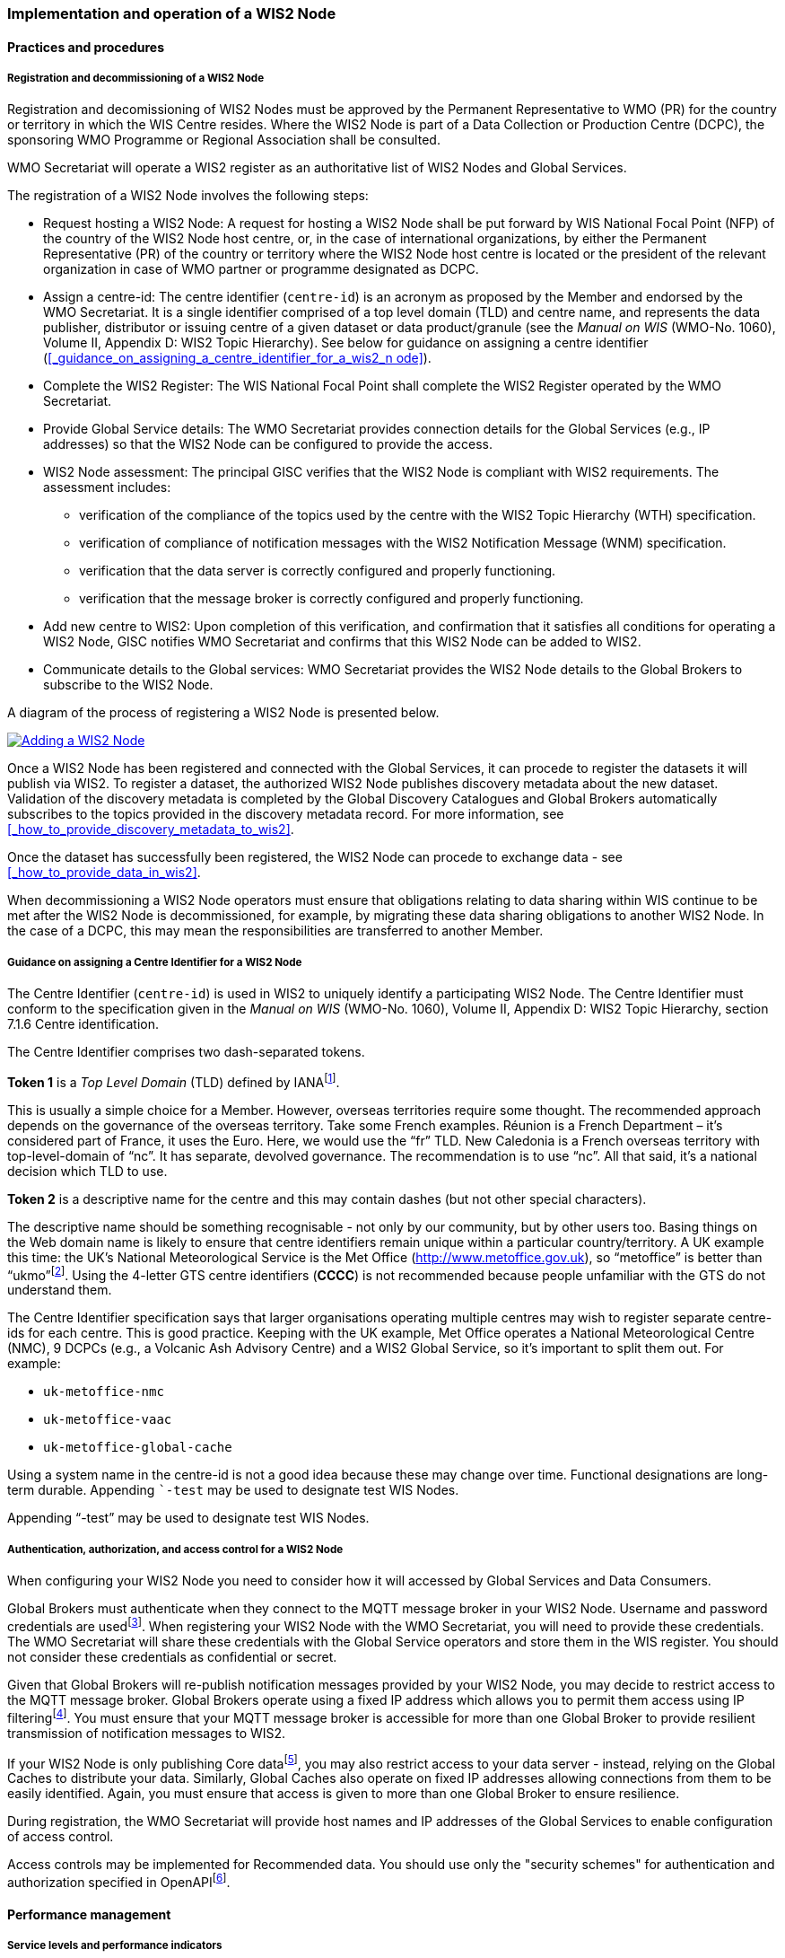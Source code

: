 === Implementation and operation of a WIS2 Node

==== Practices and procedures

===== Registration and decommissioning of a WIS2 Node

Registration and decomissioning of WIS2 Nodes must be approved by the Permanent Representative to WMO (PR) for the country or territory in which the WIS Centre resides. Where the WIS2 Node is part of a Data Collection or Production Centre (DCPC), the sponsoring WMO Programme or Regional Association shall be consulted.

WMO Secretariat will operate a WIS2 register as an authoritative list of WIS2 Nodes and Global Services. 

The registration of a WIS2 Node involves the following steps:

* Request hosting a WIS2 Node: A request for hosting a WIS2 Node shall be put forward by WIS National Focal Point (NFP) of the country of the WIS2 Node host centre, or, in the case of international organizations, by either the Permanent Representative (PR) of the country or territory where the WIS2 Node host centre is located or the president of the relevant organization in case of WMO partner or programme designated as DCPC.
* Assign a centre-id: The centre identifier (``centre-id``) is an acronym as proposed by the Member and endorsed by the WMO Secretariat. It is a single identifier comprised of a top level domain (TLD) and centre name, and represents the data publisher, distributor or issuing centre of a given dataset or data product/granule (see the _Manual on WIS_ (WMO-No. 1060), Volume II, Appendix D: WIS2 Topic Hierarchy). See below for guidance on assigning a centre identifier (<<_guidance_on_assigning_a_centre_identifier_for_a_wis2_n ode>>).
* Complete the WIS2 Register: The WIS National Focal Point shall complete the WIS2 Register operated by the WMO Secretariat.
* Provide Global Service details: The WMO Secretariat provides connection details for the Global Services (e.g., IP addresses) so that the WIS2 Node can be configured to provide the access. 
* WIS2 Node assessment: The principal GISC verifies that the WIS2 Node is compliant with WIS2 requirements. The assessment includes:
  - verification of the compliance of the topics used by the centre with the WIS2 Topic Hierarchy (WTH) specification.
  - verification of compliance of notification messages with the WIS2 Notification Message (WNM) specification.
  - verification that the data server is correctly configured and properly functioning.
  - verification that the message broker is correctly configured and properly functioning.
* Add new centre to WIS2: Upon completion of this verification, and confirmation that it satisfies all conditions for operating a WIS2 Node, GISC notifies WMO Secretariat and confirms that this WIS2 Node can be added to WIS2.
* Communicate details to the Global services: WMO Secretariat provides the WIS2 Node details to the Global Brokers to subscribe to the WIS2 Node.

A diagram of the process of registering a WIS2 Node is presented below.

image::images/add-wis2node.png[Adding a WIS2 Node,link=images/add-wis2node.png]

Once a WIS2 Node has been registered and connected with the Global Services, it can procede to register the datasets it will publish via WIS2. To register a dataset, the authorized WIS2 Node publishes discovery metadata about the new dataset. Validation of the discovery metadata is completed by the Global Discovery Catalogues and Global Brokers automatically subscribes to the topics provided in the discovery metadata record. For more information, see <<_how_to_provide_discovery_metadata_to_wis2>>.

Once the dataset has successfully been registered, the WIS2 Node can procede to exchange data - see <<_how_to_provide_data_in_wis2>>.

When decommissioning a WIS2 Node operators must ensure that obligations relating to data sharing within WIS continue to be met after the WIS2 Node is decommissioned, for example, by migrating these data sharing obligations to another WIS2 Node. In the case of a DCPC, this may mean the responsibilities are transferred to another Member.

===== Guidance on assigning a Centre Identifier for a WIS2 Node

The Centre Identifier (``centre-id``) is used in WIS2 to uniquely identify a participating WIS2 Node. The Centre Identifier must conform to the specification given in the _Manual on WIS_ (WMO-No. 1060), Volume II, Appendix D: WIS2 Topic Hierarchy, section 7.1.6 Centre identification.

The Centre Identifier comprises two dash-separated tokens.

*Token 1* is a _Top Level Domain_ (TLD) defined by IANAfootnote:[IANA Top Level Domains https://data.iana.org/TLD].

This is usually a simple choice for a Member. However, overseas territories require some thought. The recommended approach depends on the governance of the overseas territory. Take some French examples. Réunion is a French Department – it’s considered part of France, it uses the Euro. Here, we would use the “fr” TLD. New Caledonia is a French overseas territory with top-level-domain of “nc”. It has separate, devolved governance. The recommendation is to use “nc”. All that said, it’s a national decision which TLD to use.

*Token 2* is a descriptive name for the centre and this may contain dashes (but not other special characters).
 
The descriptive name should be something recognisable - not only by our community, but by other users too. Basing things on the Web domain name is likely to ensure that centre identifiers remain unique within a particular country/territory. A UK example this time: the UK's National Meteorological Service is the Met Office (http://www.metoffice.gov.uk), so “metoffice” is better than “ukmo”footnote:[The “.gov” part of the domain name is superfluous for the purposes of WIS2. There is nothing preventing its use, but it doesn’t add any value.]. Using the 4-letter GTS centre identifiers (*CCCC*) is not recommended because people unfamiliar with the GTS do not understand them.

The Centre Identifier specification says that larger organisations operating multiple centres may wish to register separate centre-ids for each centre. This is good practice. Keeping with the UK example, Met Office operates a National Meteorological Centre (NMC), 9 DCPCs (e.g., a Volcanic Ash Advisory Centre) and a WIS2 Global Service, so it’s important to split them out. For example:

* ``uk-metoffice-nmc``
* ``uk-metoffice-vaac``
* ``uk-metoffice-global-cache``  
 
Using a system name in the centre-id is not a good idea because these may change over time. Functional designations are long-term durable. Appending ```-test`` may be used to designate test WIS Nodes.
 
Appending “-test” may be used to designate test WIS Nodes.

===== Authentication, authorization, and access control for a WIS2 Node

When configuring your WIS2 Node you need to consider how it will accessed by Global Services and Data Consumers.

Global Brokers must authenticate when they connect to the MQTT message broker in your WIS2 Node. Username and password credentials are usedfootnote:[The default connection credentials for a WIS2 Node message broker are username ``everyone`` and password ``everyone``. WIS2 Node operators should choose credentials that meet their local policies (e.g., password complexity).]. When registering your WIS2 Node with the WMO Secretariat, you will need to provide these credentials. The WMO Secretariat will share these credentials with the Global Service operators and store them in the WIS register. You should not consider these credentials as confidential or secret.

Given that Global Brokers will re-publish notification messages provided by your WIS2 Node, you may decide to restrict access to the MQTT message broker. Global Brokers operate using a fixed IP address which allows you to permit them access using IP filteringfootnote:[In WIS2 we use IP addresses to determine the origin of connections and therefore confer trust to remote systems. It is well documented that IP addresses can be hi-jacked and that there are alternative, more sophisticated, mechanisms available for reliably determining the origin of connections requests, such as Public Key Infrastructure (PKI). However, the complexities of such implementation would introduce a barrier to Member's participation in WIS2. IP addresses are considered to provide an adequate level of trust for the purposes of WIS2: distributing publicly accessible data and messages.]. You must ensure that your MQTT message broker is accessible for more than one Global Broker to provide resilient transmission of notification messages to WIS2.

If your WIS2 Node is only publishing Core datafootnote:[In some cases, WIS2 Nodes will need to serve Core data directly (see <<_considerations_when_providing_core_data_in_wis2>>). In these situations, the WIS2 Node data server must remain publicly accessible.], you may also restrict access to your data server - instead, relying on the Global Caches to distribute your data. Similarly, Global Caches also operate on fixed IP addresses allowing connections from them to be easily identified. Again, you must ensure that access is given to more than one Global Broker to ensure resilience.

During registration, the WMO Secretariat will provide host names and IP addresses of the Global Services to enable configuration of access control.

Access controls may be implemented for Recommended data. You should use only the "security schemes" for authentication and authorization specified in OpenAPIfootnote:[OpenAPI Security Scheme Object: https://spec.openapis.org/oas/v3.1.0#security-scheme-object].

==== Performance management

===== Service levels and performance indicators

A WIS2 Node must be able to:

- Publish datasets and compliant metadata and discovery metadata
  * Publish metadata to the Global Data Catalogue
  * Publish core data to the Global Cache
  * Publish data for consumer access
  * Publish data embedded in a message (i.e., CAP warnings)
  * Receive metadata publication errors from the Global Data Catalogue
  * Provide metadata with topics to Global Brokers

===== System performance metrics

If contacted by the Global Montior via GISC for a performance issue, the WIS2 Node should provide metrics to the GISC and Global Monitor when service is restored to indicate resolution of the issue.

==== WIS2 Node reference implementation: WIS2 in a box

To provide a WIS2 Node, members may use whichever software components they consider most appropriate to comply with WIS2 Technical Regulations.

To assist Members participate in WIS2, a free and open-source Reference Implementation is available for use.  WIS2 in a box (wis2box) implements the requirements of a WIS2 Node in as well as additional enhancements. wis2box builds on mature and robust free and open-source software components that are widely adopted for operational use.

wis2box provides functionality required for both data publisher and data consumer roles. It provides the following technical functions:

* Configuration, generation and publication of data (real-time or archive) and metadata to WIS2, compliant to WIS2 Node requirements
* MQTT Message Broker and notification message publication (Subscribe)
* HTTP object storage and raw data access (Download)
* Station metadata curation / editing tools (user interface)
* Discovery metadata curation / editing tools (user interface)
* Data entry tools (user interfaces)
* OGC API server, providing dynamic APIs for discovery, access, visualization and processing functionality (APIs)
* Extensible data "pipelines", allowing for transformation, processing and publishing of additional data types
* Provision of system performance and data availability metrics
* Access control for recommended data publication, as required
* Subscription to notifications and and download of WIS data from Global Services
* Modular design, allowing for extending to meet additional requirements or integrate with existing data management systems

Project documentation can be found at https://docs.wis2box.wis.wmo.int

wis2box is managed as a free and open source project.  Source code, issue tracking and discussions are hosted in the open on GitHub: https://docs.wis2box.wis.wmo.int.

